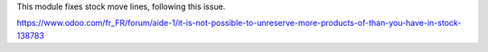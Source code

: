 This module fixes stock move lines, following this issue.

https://www.odoo.com/fr_FR/forum/aide-1/it-is-not-possible-to-unreserve-more-products-of-than-you-have-in-stock-138783
